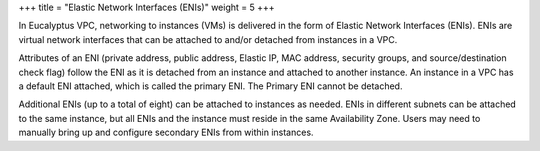 +++
title = "Elastic Network Interfaces (ENIs)"
weight = 5
+++

..  _concept_dtc_lj3_y4:

In Eucalyptus VPC, networking to instances (VMs) is delivered in the form of Elastic Network Interfaces (ENIs). ENIs are virtual network interfaces that can be attached to and/or detached from instances in a VPC. 

Attributes of an ENI (private address, public address, Elastic IP, MAC address, security groups, and source/destination check flag) follow the ENI as it is detached from an instance and attached to another instance. An instance in a VPC has a default ENI attached, which is called the primary ENI. The Primary ENI cannot be detached. 

Additional ENIs (up to a total of eight) can be attached to instances as needed. ENIs in different subnets can be attached to the same instance, but all ENIs and the instance must reside in the same Availability Zone. Users may need to manually bring up and configure secondary ENIs from within instances. 

